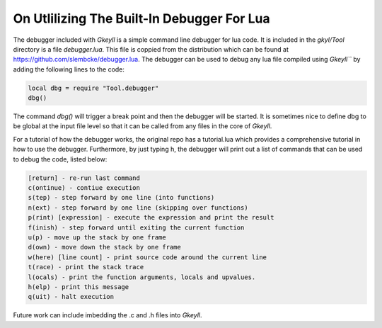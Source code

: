 .. _debugging:

On Utlilizing The Built-In Debugger For Lua
=======================================================


The debugger included with `Gkeyll` is a simple command line debugger for lua code. It is included in the `gkyl/Tool` directory is a file `debugger.lua`. This file is coppied from the distribution which can be found at https://github.com/slembcke/debugger.lua. The debugger can be used to debug any lua file compiled using `Gkeyll``` by adding the following lines to the code:

.. code-block:: lua

  local dbg = require "Tool.debugger"
  dbg()

The command `dbg()` will trigger a break point and then the debugger will be started. It is sometimes nice to define dbg to be global at the input file level so that it can be called from any files in the core of `Gkeyll`. 

For a tutorial of how the debugger works, the original repo has a tutorial.lua which provides a comprehensive tutorial in how to use the debugger. Furthermore, by just typing h, the debugger will print out a list of commands that can be used to debug the code, listed below:

.. code-block:: console

    [return] - re-run last command
    c(ontinue) - contiue execution
    s(tep) - step forward by one line (into functions)
    n(ext) - step forward by one line (skipping over functions)
    p(rint) [expression] - execute the expression and print the result
    f(inish) - step forward until exiting the current function
    u(p) - move up the stack by one frame
    d(own) - move down the stack by one frame
    w(here) [line count] - print source code around the current line
    t(race) - print the stack trace
    l(ocals) - print the function arguments, locals and upvalues.
    h(elp) - print this message
    q(uit) - halt execution

Future work can include imbedding the .c and .h files into `Gkeyll`.